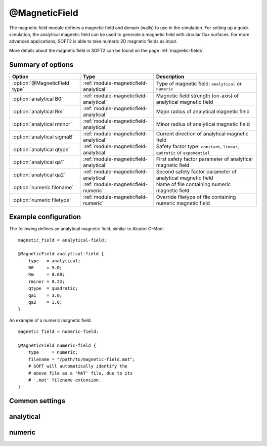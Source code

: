 .. _module-magneticfield:

@MagneticField
**************
The magnetic field module defines a magnetic field and domain (walls) to use
in the simulation. For setting up a quick simulation, the analytical magnetic
field can be used to generate a magnetic field with circular flux surfaces.
For more advanced applications, SOFT2 is able to take numeric 2D magnetic
fields as input.

More details about the magnetic field in SOFT2 can be found on the page
:ref:`magnetic-fields`.

Summary of options
^^^^^^^^^^^^^^^^^^

+-------------------------------+----------------------------------------+--------------------------------------------------------------------------------+
| **Option**                    | **Type**                               | **Description**                                                                |
+-------------------------------+----------------------------------------+--------------------------------------------------------------------------------+
| :option:`@MagneticField type` | :ref:`module-magneticfield-analytical` | Type of magnetic field: ``analytical`` or ``numeric``                          |
+-------------------------------+----------------------------------------+--------------------------------------------------------------------------------+
| :option:`analytical B0`       | :ref:`module-magneticfield-analytical` | Magnetic field strength (on-axis) of analytical magnetic field                 |
+-------------------------------+----------------------------------------+--------------------------------------------------------------------------------+
| :option:`analytical Rm`       | :ref:`module-magneticfield-analytical` | Major radius of analytical magnetic field                                      |
+-------------------------------+----------------------------------------+--------------------------------------------------------------------------------+
| :option:`analytical rminor`   | :ref:`module-magneticfield-analytical` | Minor radius of analytical magnetic field                                      |
+-------------------------------+----------------------------------------+--------------------------------------------------------------------------------+
| :option:`analytical sigmaB`   | :ref:`module-magneticfield-analytical` | Current direction of analytical magnetic field                                 |
+-------------------------------+----------------------------------------+--------------------------------------------------------------------------------+
| :option:`analytical qtype`    | :ref:`module-magneticfield-analytical` | Safety factor type: ``constant``, ``linear``, ``qudratic`` or ``exponential``  |
+-------------------------------+----------------------------------------+--------------------------------------------------------------------------------+
| :option:`analytical qa1`      | :ref:`module-magneticfield-analytical` | First safety factor parameter of analytical magnetic field                     |
+-------------------------------+----------------------------------------+--------------------------------------------------------------------------------+
| :option:`analytical qa2`      | :ref:`module-magneticfield-analytical` | Second safety factor parameter of analytical magnetic field                    |
+-------------------------------+----------------------------------------+--------------------------------------------------------------------------------+
| :option:`numeric filename`    | :ref:`module-magneticfield-numeric`    | Name of file containing numeric magnetic field                                 |
+-------------------------------+----------------------------------------+--------------------------------------------------------------------------------+
| :option:`numeric filetype`    | :ref:`module-magneticfield-numeric`    | Override filetype of file containing numeric magnetic field                    |
+-------------------------------+----------------------------------------+--------------------------------------------------------------------------------+

Example configuration
^^^^^^^^^^^^^^^^^^^^^
The following defines an analytical magnetic field, similar to Alcator C-Mod::

   magnetic_field = analytical-field;

   @MagneticField analytical-field {
       type   = analytical;
       B0     = 5.0;
       Rm     = 0.68;
       rminor = 0.22;
       qtype  = quadratic;
       qa1    = 3.0;
       qa2    = 1.0;
   }

An example of a numeric magnetic field::

   magnetic_field = numeric-field;

   @MagneticField numeric-field {
       type     = numeric;
       filename = "/path/to/magnetic-field.mat";
       # SOFT will automatically identify the
       # above file as a 'MAT' file, due to its
       # '.mat' filename extension.
   }

Common settings
^^^^^^^^^^^^^^^

.. program:: @MagneticField

.. option:: type

   :Default value: None
   :Allowed values: ``analytical`` or ``numeric``

   Specifies the type of magnetic field to define. There are two types of
   magnetic fields in SOFT2: analytical and numerical. The former are defined
   through an equation presented on the page :ref:`magnetic-fields`. The numeric
   magnetic field is loaded from file which must have certain variables in it.
   The details about the layout of magnetic field files in SOFT can be found
   on the page about :ref:`magnetic-fields`.

.. _module-magneticfield-analytical:

analytical
^^^^^^^^^^

.. program:: analytical

.. option:: B0

   :Default value: None
   :Allowed values: Any positive real number

   The magnetic field strength on-axis (in Tesla).

.. option:: Rm

   :Default value: None
   :Allowed values: Any positive real number (greater than :option:`analytical rminor`)

   The tokamak major radius (in meters).

.. option:: rminor

   :Default value: None
   :Allowed values: Any positive real number (less than :option:`analytical Rm`)

   The tokamak minor radius (in meters).

.. option:: sigmaB

   :Default value: ``cw``
   :Allowed values: ``cw`` / ``+``, or ``ccw`` / ``-``

   Sign of the toroidal field component. The value ``cw`` corresponds to the
   toroidal component being oriented in the clock-wise direction, when seen
   from above the tokamak, while ``ccw`` corresponds to the toroidal component
   being oriented in the counter clock-wise direction, when seen from above.

   Instead of specifying the direction, the sign may be given directly as either
   ``+`` (clock-wise) or ``-`` (counter clock-wise).

.. option:: qa1

.. option:: qa2

   :Default value: 1.0
   :Allowed values: Any real number

   Constants used to define the safety factor. See :option:`analytical qtype`
   for details about how exactly they affect the different safety factor.

.. option:: qtype

   :Default value: None
   :Allowed values: ``constant``, ``exponential``, ``linear``, ``quadratic``

   Specifies the radial dependence of the safety factor. The functional forms
   for the various options are given in terms of the normalized minor radius
   :math:`a` (normalized to the value of ``rminor``) in the table below. The
   constants :math:`q_{a1}` and :math:`q_{a2}` are specified using the
   :option:`analytical qa1` and :option:`analytical qa2` options.

   +-------------+------------------------------------+
   | **qtype**   | **Functional form**                |
   +-------------+------------------------------------+
   | constant    | :math:`q(a) = q_{a1}`              |
   +-------------+------------------------------------+
   | linear      | :math:`q(a) = q_{a1} a + q_{a2}`   |
   +-------------+------------------------------------+
   | quadratic   | :math:`q(a) = q_{a1} a^2 + q_{a2}` |
   +-------------+------------------------------------+
   | exponential | :math:`q(a) = e^{q_{a1}} + q_{a2}` |
   +-------------+------------------------------------+

.. _module-magneticfield-numeric:

numeric
^^^^^^^

.. program:: numeric

.. option:: filename

   :Default value: None
   :Allowed values: String

   Specifies the name of the file that contains the magnetic field to load.

.. option:: filetype

   :Default value: Auto-determine filetype based on filename
   :Allowed values: ``h5``, ``hdf5``, ``mat``, ``out``, ``sdt``

   Overrides the filetype of the given file. Usually SOFT tries to determine
   which filetype a given file is of based on its filename extension. By
   explicitly setting this option, this check is overriden allows you to use
   non-standard filename extensions for the input file.

